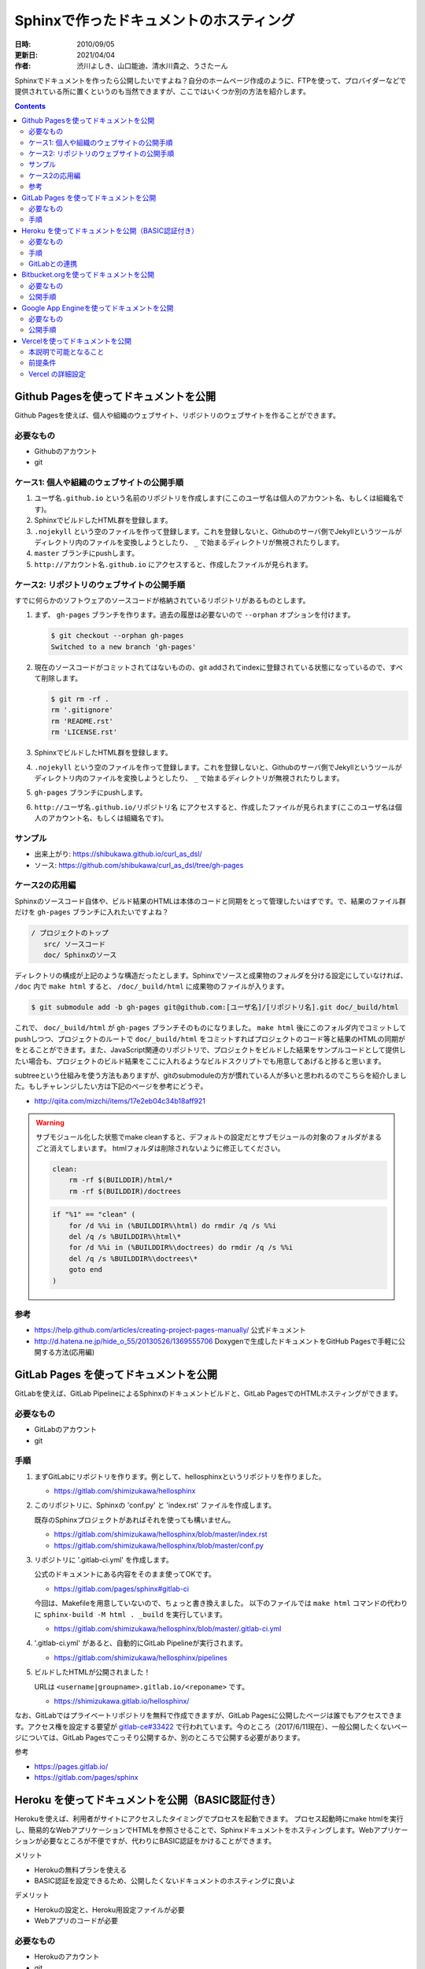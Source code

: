 ========================================
Sphinxで作ったドキュメントのホスティング
========================================

:日時: 2010/09/05
:更新日: 2021/04/04
:作者: 渋川よしき、山口能迪、清水川貴之、うさたーん

Sphinxでドキュメントを作ったら公開したいですよね？自分のホームページ作成のように、FTPを使って、プロバイダーなどで提供されている所に置くというのも当然できますが、ここではいくつか別の方法を紹介します。

.. contents::

Github Pagesを使ってドキュメントを公開
======================================

Github Pagesを使えば、個人や組織のウェブサイト、リポジトリのウェブサイトを作ることができます。

必要なもの
----------

* Githubのアカウント
* git

ケース1: 個人や組織のウェブサイトの公開手順
-------------------------------------------

1. ``ユーザ名.github.io`` という名前のリポジトリを作成します(ここのユーザ名は個人のアカウント名、もしくは組織名です)。
2. SphinxでビルドしたHTML群を登録します。
3. ``.nojekyll`` という空のファイルを作って登録します。これを登録しないと、Githubのサーバ側でJekyllというツールがディレクトリ内のファイルを変換しようとしたり、 ``_`` で始まるディレクトリが無視されたりします。
4. ``master`` ブランチにpushします。
5. ``http://アカウント名.github.io`` にアクセスすると、作成したファイルが見られます。

ケース2: リポジトリのウェブサイトの公開手順
-------------------------------------------

すでに何らかのソフトウェアのソースコードが格納されているリポジトリがあるものとします。

1. まず、 ``gh-pages`` ブランチを作ります。過去の履歴は必要ないので ``--orphan`` オプションを付けます。

   .. code-block:: bash

      $ git checkout --orphan gh-pages
      Switched to a new branch 'gh-pages'

2. 現在のソースコードがコミットされてはないものの、git addされてindexに登録されている状態になっているので、すべて削除します。

   .. code-block:: bash

      $ git rm -rf .
      rm '.gitignore'
      rm 'README.rst'
      rm 'LICENSE.rst'

3. SphinxでビルドしたHTML群を登録します。
4. ``.nojekyll`` という空のファイルを作って登録します。これを登録しないと、Githubのサーバ側でJekyllというツールがディレクトリ内のファイルを変換しようとしたり、 ``_`` で始まるディレクトリが無視されたりします。
5. ``gh-pages`` ブランチにpushします。
6. ``http://ユーザ名.github.io/リポジトリ名`` にアクセスすると、作成したファイルが見られます(ここのユーザ名は個人のアカウント名、もしくは組織名です)。

サンプル
--------

* 出来上がり: https://shibukawa.github.io/curl_as_dsl/
* ソース: https://github.com/shibukawa/curl_as_dsl/tree/gh-pages

ケース2の応用編
---------------

Sphinxのソースコード自体や、ビルド結果のHTMLは本体のコードと同期をとって管理したいはずです。で、結果のファイル群だけを ``gh-pages`` ブランチに入れたいですよね？

.. code-block:: none

   / プロジェクトのトップ
      src/ ソースコード
      doc/ Sphinxのソース

ディレクトリの構成が上記のような構造だったとします。Sphinxでソースと成果物のフォルダを分ける設定にしていなければ、 ``/doc`` 内で ``make html`` すると、 ``/doc/_build/html`` に成果物のファイルが入ります。

.. code-block:: bash

   $ git submodule add -b gh-pages git@github.com:[ユーザ名]/[リポジトリ名].git doc/_build/html

これで、 ``doc/_build/html`` が ``gh-pages`` ブランチそのものになりました。 ``make html`` 後にこのフォルダ内でコミットしてpushしつつ、プロジェクトのルートで ``doc/_build/html`` をコミットすればプロジェクトのコード等と結果のHTMLの同期がをとることができます。また、JavaScript関連のリポジトリで、プロジェクトをビルドした結果をサンプルコードとして提供したい場合も、プロジェクトのビルド結果をここに入れるようなビルドスクリプトでも用意してあげると捗ると思います。

subtreeという仕組みを使う方法もありますが、gitのsubmoduleの方が慣れている人が多いと思われるのでこちらを紹介しました。もしチャレンジしたい方は下記のページを参考にどうぞ。

* http://qiita.com/mizchi/items/17e2eb04c34b18aff921

.. warning::

   サブモジュール化した状態でmake cleanすると、デフォルトの設定だとサブモジュールの対象のフォルダがまるごと消えてしまいます。
   htmlフォルダは削除されないように修正してください。

   .. code-block:: make

      clean:
          rm -rf $(BUILDDIR)/html/*
          rm -rf $(BUILDDIR)/doctrees

   .. code-block:: bat

      if "%1" == "clean" (
          for /d %%i in (%BUILDDIR%\html) do rmdir /q /s %%i
          del /q /s %BUILDDIR%\html\*
          for /d %%i in (%BUILDDIR%\doctrees) do rmdir /q /s %%i
          del /q /s %BUILDDIR%\doctrees\*
          goto end
      )

参考
----

* https://help.github.com/articles/creating-project-pages-manually/ 公式ドキュメント
* http://d.hatena.ne.jp/hide_o_55/20130526/1369555706 Doxygenで生成したドキュメントをGitHub Pagesで手軽に公開する方法(応用編)


GitLab Pages を使ってドキュメントを公開
===========================================

GitLabを使えば、GitLab PipelineによるSphinxのドキュメントビルドと、GitLab PagesでのHTMLホスティングができます。

必要なもの
----------

* GitLabのアカウント
* git


手順
---------------

1. まずGitLabにリポジトリを作ります。例として、hellosphinxというリポジトリを作りました。

   - https://gitlab.com/shimizukawa/hellosphinx

2. このリポジトリに、Sphinxの 'conf.py' と 'index.rst' ファイルを作成します。

   既存のSphinxプロジェクトがあればそれを使っても構いません。

   - https://gitlab.com/shimizukawa/hellosphinx/blob/master/index.rst
   - https://gitlab.com/shimizukawa/hellosphinx/blob/master/conf.py

3. リポジトリに '.gitlab-ci.yml' を作成します。

   公式のドキュメントにある内容をそのまま使ってOKです。

   - https://gitlab.com/pages/sphinx#gitlab-ci

   今回は、Makefileを用意していないので、ちょっと書き換えました。
   以下のファイルでは ``make html`` コマンドの代わりに ``sphinx-build -M html . _build`` を実行しています。

   - https://gitlab.com/shimizukawa/hellosphinx/blob/master/.gitlab-ci.yml

4. '.gitlab-ci.yml' があると、自動的にGitLab Pipelineが実行されます。

   - https://gitlab.com/shimizukawa/hellosphinx/pipelines

5. ビルドしたHTMLが公開されました！

   URLは ``<username|groupname>.gitlab.io/<reponame>`` です。

   - https://shimizukawa.gitlab.io/hellosphinx/


なお、GitLabではプライベートリポジトリを無料で作成できますが、GitLab Pagesに公開したページは誰でもアクセスできます。アクセス権を設定する要望が `gitlab-ce#33422 <https://gitlab.com/gitlab-org/gitlab-ce/issues/33422>`__ で行われています。今のところ（2017/6/11現在）、一般公開したくないページについては、GitLab Pagesでこっそり公開するか、別のところで公開する必要があります。

参考

- https://pages.gitlab.io/
- https://gitlab.com/pages/sphinx


Heroku を使ってドキュメントを公開（BASIC認証付き）
===================================================

Herokuを使えば、利用者がサイトにアクセスしたタイミングでプロセスを起動できます。
プロセス起動時にmake htmlを実行し、簡易的なWebアプリケーションでHTMLを参照させることで、Sphinxドキュメントをホスティングします。Webアプリケーションが必要なところが不便ですが、代わりにBASIC認証をかけることができます。

メリット

* Herokuの無料プランを使える
* BASIC認証を設定できるため、公開したくないドキュメントのホスティングに良いよ

デメリット

* Herokuの設定と、Heroku用設定ファイルが必要
* Webアプリのコードが必要

必要なもの
----------

* Herokuのアカウント
* git


手順
---------------

1. まずHerokuにプロジェクトを作ります。例として、hellosphinx-herokuというプロジェクトを作ります。

2. SphinxのプロジェクトとWebアプリのコードを用意（後述）

3. Herokuにあるgitリポジトリにpush

   詳しくはHerokuのプロジェクトページ（例えばhellosphinx-herokuプロジェクト）のDeployタブを見てください。


.. note::

   Herokuのgitは、HerokuのAccount Settingsページに登録したSSH鍵を使って、 ``git@heroku.com:<YOUR-HEROKU-PROJECT-NAME>.git`` でアクセスできます。例えばhellosphinx-herokuプロジェクトなら ``git@heroku.com:hellosphinx-heroku.git`` です。


リポジトリに以下のファイルを用意します。

.. note::

   ここで紹介するコードは以下のリポジトリにあります
   https://gitlab.com/shimizukawa/hellosphinx-heroku

:doc/:
   Sphinxドキュメントのソースディレクトリ。index.rstやconf.pyを置きます。

:Procfile:
   Herokuのプロセス定義。
   Webアプリとしてrun.shを実行します::

      web: sh run.sh

:runtime.txt:
   Herokuで実行するランタイムを指定します::

      python-3.6.1

:run.sh:
   起動時にSphinxドキュメントをビルドして、ビルドしたHTMLを表示するWebアプリケーション ``main.py`` を起動します。
   環境変数は ``main.py`` で使います。
   ::

      export HTML_PATH=_build/html
      export BASIC_AUTH=hello:sphinx

      sphinx-build -M html doc _build
      python main.py

:requirements.txt:
   Herokuが起動時に環境にインストールするパッケージを指定しておきます。
   ::

      sphinx
      bottle

:main.py:

   指定ディレクトリにある静的ファイルを返すWebアプリの実装です。
   ``HTML_PATH`` 環境変数でSphinxのビルド済みHTMLのパスを指定します。
   ``BASIC_AUTH`` 環境変数にIDとパスワードを指定するとBASIC認証も設定できます（無指定なら無認証）。
   ::

      import os
      import bottle

      ROOT = os.path.join(os.environ.get('HTML_PATH', '.'))
      AUTH = os.environ.get('BASIC_AUTH', None)
      PORT = int(os.environ.get('PORT', '8080'))


      def check(username, password):
          return ':'.join([username, password]) == AUTH


      def server_static(path):
          if path.endswith('/'):
              path += 'index.html'
          return bottle.static_file(path, root=ROOT)

      if AUTH is not None:
          server_static = bottle.auth_basic(check)(server_static)

      server_static = bottle.route('<path:path>')(server_static)

      if __name__ == '__main__':
          bottle.run(host='0.0.0.0', port=PORT)



GitLabとの連携
---------------

Herokuのgitに直接pushするには、利用者全員がHerokuのアカウントを持っている必要があります。また、Herokuのgitを使った場合、コードリポジトリに欲しい機能（IssueやPull Request）などはありません。そこで、コード管理をGitLabで行い、GitLabにpushされたコードを自動的にHerokuにPushする機能を設定すると便利です。GitLabではプライベートリポジトリも無料で使用できます。

   .. figure:: images/gitlab-gitsync.png
      :width: 100%
      :alt: gitlab の設定

.. note::

   Herokuのgitは、HerokuのAccount Settingsページで生成できるAPI Keyを使って ``https://heroku:<YOUR-API-KEY>@git.heroku.com/<YOUR-HEROKU-PROJECT-NAME>.git`` でアクセスできます。


Bitbucket.orgを使ってドキュメントを公開
============================================

Bitbukcet上に、 ``http://ユーザ名.bitbucket.io`` という名前でドキュメントを公開できます。

必要なもの
----------

* Bitbucketのアカウント
* Mercurial/git

公開手順
--------

1. ``ユーザ名.bitbucket.io`` という名前のリポジトリを作ります。

   .. figure:: images/bitbucket.png
      :scale: 100%
      :alt: bitbucket で repository の name を指定する

2. リポジトリを作った後のOverviewのページに表示されているコマンド(hg clone)を実行します
3. SphinxでビルドしたHTML群を登録します。
4. コミットして、Bitbucketに変更をPushします。
5. ``http://ユーザ名.bitbucket.io`` にアクセスすると、作成したファイルが見られます。

.. tip::

   DirectoryIndexのように、index.htmlが無い場合に自動的にファイル一覧を表示する機能は無いので、
   サブディレクトリに複数のドキュメントを分けて置きたい場合等は、ルートディレクトリに自分で
   index.htmlを用意する必要があります。

参考: `Free Hosting at BitBucket <http://hgtip.com/tips/beginner/2009-10-13-free-hosting-at-bitbucket/>`_



Google App Engineを使ってドキュメントを公開
===========================================

Google App Engine上で静的ファイルを公開する方法を使ってホスティングします。

必要なもの
----------

* Google App Engineのアカウントと `開発環境 <http://code.google.com/intl/ja/appengine/docs/python/gettingstarted/devenvironment.html>`_

公開手順
--------

#. Google App Engine （以下GAE）のアプリケーションを作成します。
   詳細は `公式サイト <http://code.google.com/intl/ja/appengine/docs/java/gettingstarted/uploading.html>`_ を参照してください。
   ここでは ``hoge`` というアプリケーションを作成します。

#. GAEプロジェクトディレクトリをローカルに作成し、Sphinxドキュメントのビルドディレクトリにシンボリックリンクを張ります。

   .. code-block:: bash

      $ mkdir hoge
      $ cd hoge
      $ ln -s /home/sphinxuser/docs/hoge/_build/html hoge_document
 

#. プロジェクトディレクトリ直下に ``app.yaml`` を作成します。

   .. code-block:: yaml

      application: hoge
      version: 1
      runtime: python
      api_version: 1
      
      handlers:
      - url: /hoge_document
        static_dir: hoge_document

   この時点でディレクトリは下記のようになっているはずです。

   .. code-block:: none

      hoge
      ├── app.yaml
      └── hoge -> /home/sphinxuser/docs/hoge/_build/html
      
#. appcfg.pyを使ってGAEへデプロイします。この時appcfg.pyに渡すのはディレクトリ名であることに注意してください。

   .. code-block:: bash

      $ appcfg.py update hoge
      Application: hoge; version: 1.
      Server: appengine.google.com.
      Scanning files on local disk.
      Scanned 500 files.
      Initiating update.
      Could not guess mimetype for hoge_document/objects.inv.  Using application/octet-stream.
      Cloning 35 static files.
      Cloning 403 application files.
      Cloned 100 files.
      Cloned 200 files.
      Cloned 300 files.
      Cloned 400 files.
      Uploading 403 files and blobs.
      Uploaded 403 files and blobs.
      Deploying new version.
      Checking if new version is ready to serve.
      Will check again in 1 seconds.
      Checking if new version is ready to serve.
      Will check again in 2 seconds.
      Checking if new version is ready to serve.
      Will check again in 4 seconds.
      Checking if new version is ready to serve.
      Closing update: new version is ready to start serving.
      Uploading index definitions.
      

#. （おまけ）デプロイの自動化をするには下記のようなスクリプトを作成してcrontabに登録しておくとよいでしょう。パスワードはappcfg.pyに渡せないので、スクリプト化するには `expect` を使う必要があります。

   .. code-block:: bash

      #!/bin/bash
      
      DOCS_HOME=${HOME}/src/docs
      GAE_SDK_HOME=${HOME}/tool/google_appengine
      GAE_APP_HOME=${HOME}/gae/
      GAE_APP_NAME=hoge
      GAE_USER=<user mail address>
      GAE_PASS=<password>
      
      PASSWD_MSG="Password for "${GAE_USER}
      
      make html
      sleep 60
      
      cd ${GAE_APP_HOME}
      
      expect -c "
      spawn $GAE_SDK_HOME/appcfg.py update --email=$GAE_USER --passin $GAE_APP_NAME
      set timeout -1
      expect $PASSWD_MSG
      send $GAE_PASS
      interact
      "   

Vercelを使ってドキュメントを公開
================================

2021年現在、静的コンテンツを便利に公開できるサービスが数多く存在します。
主なサービスとして `Netlify`_ 、 `Vercel`_ 、 `Cloudflare Pages`_ 、 `AWS Amplify`_ などがあります。
これらのサービスの特徴のひとつに、 `GitHub`_ や `GitLab`_ にホスティングしているリポジトリを指定し、ビルド設定をするだけで Sphinx ドキュメントを公開できるというものがあります。

以前より `Read the Docs`_ でも同様の自動化が可能でしたが、現在では数多くのサービスが選択できるようになりました。

本節では Vercel を利用して Sphinx ドキュメントを公開する手順を説明します。


本説明で可能となること
----------------------

- GitHub や GitLab にホスティングしているリポジトリを指定してドキュメントをビルドし公開する
- リポジトリ更新を hook してドキュメントを更新する
- 自分の所持しているドメインを設定する
- httpsで公開する

前提条件
--------

- `GitHub に標準設定で作成した sphinx ドキュメントのリポジトリがあること(例では ``test-vercel`` という名称で作成済)
- 独自ドメインを取得している


Vercel の詳細設定
--------------------


#. Vercel にログインします。 `GitHub のアカウントを利用できます

   .. figure:: images/vercel_01_after_login.png
      :scale: 20%
      :alt: Vercel の設定

#. リポジトリを選択します(例では ``test-vercel`` を選択)

   .. figure:: images/vercel_02_import_git_repository.png
      :scale: 50%
      :alt: Vercel の設定

#. Vercel に見せるリポジトリを選択します(例では選択したリポジトリのみにしてますが、複数のリポジトリを使う予定であれば All repositories を選択すると良いでしょう)

   .. figure:: images/vercel_03_selectrepository.png
      :scale: 50%
      :alt: Vercel の設定

#. 選択したリポジトリが表示されていることを確認して ``import`` を押下します

   .. figure:: images/vercel_04_import_git_repository.png
      :scale: 50%
      :alt: Vercel の設定


#. チームで使用することもできますが、自分ひとりで使う場合は自分のアカウントを表示している行で ``Select`` を押下します

   .. figure:: images/vercel_05_select_account.png
      :scale: 50%
      :alt: Vercel の設定


#. プロジェクトを確認して ``Continue`` を押下します

   .. figure:: images/vercel_06_import_project.png
      :scale: 50%
      :alt: Vercel の設定


#. build 設定をします。前提条件の通り sphinx 標準のプロジェクトを想定した設定です

   #. ``ROOT DIRECTORY`` は ``./`` のままにします
   #. ``BUILD COMMAND`` に :command:`python3 -m pip install pip -U && python3 -m pip install sphinx Pillow && make clean && make html` を記述します
   #. ``OUTPUT DIRECTORY`` に ``_build/html/`` を記述します。多くのCIサービスで ``artifacts`` と呼ばれている項目です
   #. ``Deploy`` を押下すると、ビルドログが流れます

   .. figure:: images/vercel_07_buld_config.png
      :scale: 50%
      :alt: Vercel の設定


#. ビルドに問題が発生しなければ以下のような画面になるでしょう。 ``Visit`` を押下すると公開されたドキュメントへ、 ``OpenDashboad`` を押下するとダッシュボードへ戻ります

   .. figure:: images/vercel_08_congratulations.png
      :scale: 20%
      :alt: Vercel の設定


#. Projects ⇒ プロジェクト名(ここでは test-vercel) ⇒ Settings ⇒ Domains を押下し、使用したいサブドメインを記述し ``Add`` を押下します(ここではまだ作成していないサブドメイン ``vercel.sphinx-users.jp`` を入力しています)

   .. figure:: images/vercel_09_custom_domain.png
      :scale: 50%
      :alt: Vercel の設定

#. 存在していないサブドメインを指定した場合は ``Invalid Configurations`` という警告がでますが、気にせず ``CNAME`` のレコードをメモしてください

   .. figure:: images/vercel_10_invalid_configurations.png
      :scale: 30%
      :alt: Vercel の設定

#. 自分のドメインのレジストラのコンソールでメモした ``CNAME`` レコードを設定してください(例は AWS Route53)

   .. figure:: images/vercel_11_route53.png
      :scale: 50%
      :alt: Vercel の設定

#. ``CNAME`` の設定が終わると ``Invalid Configurations`` の警告は消えます

   .. figure:: images/vercel_12_normal.png
      :scale: 50%
      :alt: Vercel の設定

設定したサブドメインへWebブラウザで接続してみましょう

   .. figure:: images/vercel_13_published.png
      :scale: 50%
      :alt: Vercel の設定

証明書もこのように Let's Encrypt で作成されています

   .. figure:: images/vercel_14_certificate.png
      :scale: 50%
      :alt: Vercel の設定


.. _Netlify: https://www.netlify.com/
.. _Vercel: https://vercel.com/
.. _Cloudflare Pages: https://pages.cloudflare.com/
.. _AWS Amplify: https://aws.amazon.com/jp/amplify/
.. _GitHub: https://github.com/
.. _GitLab: https://gitlab.com/
.. _Read the Docs: https://readthedocs.org/
